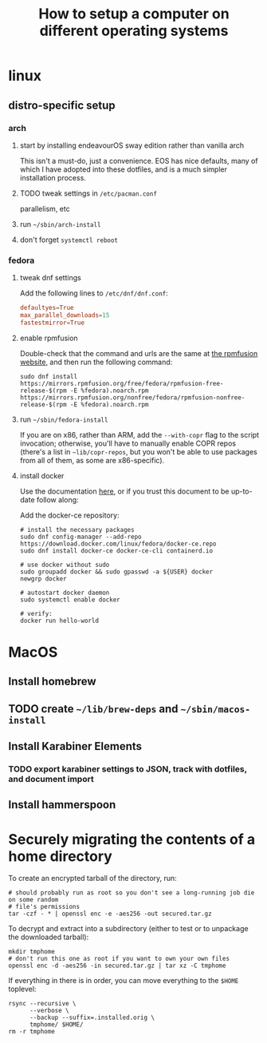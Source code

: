 #+title: How to setup a computer on different operating systems

* linux
** distro-specific setup
*** arch
**** start by installing endeavourOS sway edition rather than vanilla arch
This isn't a must-do, just a convenience. EOS has nice defaults, many of which I have
adopted into these dotfiles, and is a much simpler installation process.

**** TODO tweak settings in =/etc/pacman.conf=
parallelism, etc

**** run ~~/sbin/arch-install~

**** don't forget ~systemctl reboot~

*** fedora
**** tweak dnf settings
Add the following lines to =/etc/dnf/dnf.conf=:
#+begin_src conf
defaultyes=True
max_parallel_downloads=15
fastestmirror=True
#+end_src

**** enable rpmfusion
Double-check that the command and urls are the same at [[https://rpmfusion.org/Configuration#Command_Line_Setup_using_rpm][the rpmfusion website]], and then run
the following command:
#+begin_src shell
sudo dnf install https://mirrors.rpmfusion.org/free/fedora/rpmfusion-free-release-$(rpm -E %fedora).noarch.rpm https://mirrors.rpmfusion.org/nonfree/fedora/rpmfusion-nonfree-release-$(rpm -E %fedora).noarch.rpm
#+end_src

**** run =~/sbin/fedora-install=
If you are on x86, rather than ARM, add the ~--with-copr~ flag to the script invocation;
otherwise, you'll have to manually enable COPR repos (there's a list in =~lib/copr-repos=,
but you won't be able to use packages from all of them, as some are x86-specific).

**** install docker
Use the documentation [[https://developer.fedoraproject.org/tools/docker/docker-installation.html][here]], or if you trust this document to be up-to-date follow along:

Add the docker-ce repository:
#+begin_src shell
# install the necessary packages
sudo dnf config-manager --add-repo https://download.docker.com/linux/fedora/docker-ce.repo
sudo dnf install docker-ce docker-ce-cli containerd.io

# use docker without sudo
sudo groupadd docker && sudo gpasswd -a ${USER} docker
newgrp docker

# autostart docker daemon
sudo systemctl enable docker

# verify:
docker run hello-world
#+end_src

* MacOS
** Install homebrew
** TODO create =~/lib/brew-deps= and =~/sbin/macos-install=
** Install Karabiner Elements
*** TODO export karabiner settings to JSON, track with dotfiles, and document import

** Install hammerspoon

* Securely migrating the contents of a home directory
To create an encrypted tarball of the directory, run:
#+begin_src shell
# should probably run as root so you don't see a long-running job die on some random
# file's permissions
tar -czf - * | openssl enc -e -aes256 -out secured.tar.gz
#+end_src

To decrypt and extract into a subdirectory (either to test or to unpackage the downloaded tarball):
#+begin_src shell
mkdir tmphome
# don't run this one as root if you want to own your own files
openssl enc -d -aes256 -in secured.tar.gz | tar xz -C tmphome
#+end_src

If everything in there is in order, you can move everything to the ~$HOME~ toplevel:
#+begin_src shell
rsync --recursive \
      --verbose \
      --backup --suffix=.installed.orig \
      tmphome/ $HOME/
rm -r tmphome
#+end_src
